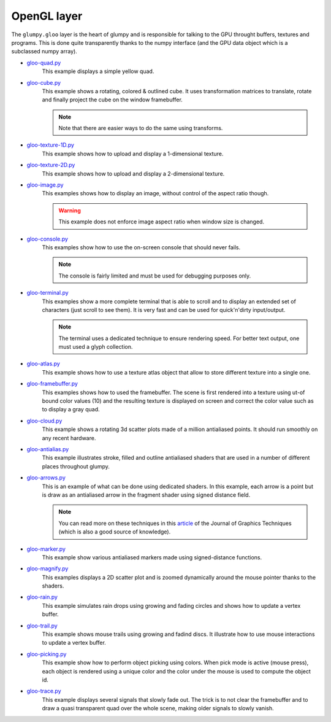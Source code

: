 .. _gloo-quad.py:            https://github.com/glumpy/glumpy/blob/master/examples/gloo-quad.py
.. _gloo-cube.py:            https://github.com/glumpy/glumpy/blob/master/examples/gloo-cube.py
.. _gloo-texture-1D.py:      https://github.com/glumpy/glumpy/blob/master/examples/gloo-texture-1D.py
.. _gloo-texture-2D.py:      https://github.com/glumpy/glumpy/blob/master/examples/gloo-texture-2D.py
.. _gloo-image.py:           https://github.com/glumpy/glumpy/blob/master/examples/gloo-image.py
.. _gloo-console.py:         https://github.com/glumpy/glumpy/blob/master/examples/gloo-console.py
.. _gloo-terminal.py:        https://github.com/glumpy/glumpy/blob/master/examples/gloo-terminal.py
.. _gloo-cloud.py:           https://github.com/glumpy/glumpy/blob/master/examples/gloo-cloud.py
.. _gloo-atlas.py:           https://github.com/glumpy/glumpy/blob/master/examples/gloo-atlas.py
.. _gloo-framebuffer.py:     https://github.com/glumpy/glumpy/blob/master/examples/gloo-framebuffer.py
.. _gloo-rain.py:            https://github.com/glumpy/glumpy/blob/master/examples/gloo-rain.py
.. _gloo-trail.py:           https://github.com/glumpy/glumpy/blob/master/examples/gloo-trail.py
.. _gloo-arrows.py:          https://github.com/glumpy/glumpy/blob/master/examples/gloo-arrows.py
.. _gloo-marker.py:          https://github.com/glumpy/glumpy/blob/master/examples/gloo-marker.py
.. _gloo-antialias.py:       https://github.com/glumpy/glumpy/blob/master/examples/gloo-antialias.py
.. _gloo-picking.py:         https://github.com/glumpy/glumpy/blob/master/examples/gloo-picking.py
.. _gloo-trace.py:           https://github.com/glumpy/glumpy/blob/master/examples/gloo-trace.py
.. _gloo-magnify.py:         https://github.com/glumpy/glumpy/blob/master/examples/gloo-magnify.py

.. _gloo-cartesian-grid.py:  https://github.com/glumpy/glumpy/blob/master/examples/gloo-cartesian-grid.py
.. _gloo-hexagonal-grid.py:  https://github.com/glumpy/glumpy/blob/master/examples/gloo-hexagonal-grid.py
.. _gloo-irregular-grids.py: https://github.com/glumpy/glumpy/blob/master/examples/gloo-irregular-grids.py
.. _gloo-triangular-grid.py: https://github.com/glumpy/glumpy/blob/master/examples/gloo-triangular-grid.py
.. _gloo-regular-grids.py:   https://github.com/glumpy/glumpy/blob/master/examples/gloo-regular-grids.py
.. _gloo-frame.py:           https://github.com/glumpy/glumpy/blob/master/examples/gloo-frame.py
.. _gloo-transparency.py:    https://github.com/glumpy/glumpy/blob/master/examples/gloo-transparency.py

.. ----------------------------------------------------------------------------
.. _section-examples-gloo:

============
OpenGL layer
============

The ``glumpy.gloo`` layer is the heart of glumpy and is responsible for talking
to the GPU throught buffers, textures and programs. This is done quite
transparently thanks to the numpy interface (and the GPU data object which is a
subclassed numpy array).


* gloo-quad.py_
    This example displays a simple yellow quad.

* gloo-cube.py_
    This example shows a rotating, colored & outlined cube. It uses transformation
    matrices to translate, rotate and finally project the cube on the window framebuffer.
    
    .. note::

       Note that there are easier ways to do the same using transforms.

* gloo-texture-1D.py_
    This example shows how to upload and display a 1-dimensional texture.

* gloo-texture-2D.py_
    This example shows how to upload and display a 2-dimensional texture.

* gloo-image.py_
    This examples shows how to display an image, without control of the aspect ratio though.

    .. warning::

       This example does not enforce image aspect ratio when window size is changed.

* gloo-console.py_
    This examples show how to use the on-screen console that should never fails.

    .. note::

       The console is fairly limited and must be used for debugging purposes only.

* gloo-terminal.py_
    This examples show a more complete terminal that is able to scroll and to
    display an extended set of characters (just scroll to see them). It is very
    fast and can be used for quick'n'dirty input/output.

    .. note::

       The terminal uses a dedicated technique to ensure rendering speed. For
       better text output, one must used a glyph collection.
       
* gloo-atlas.py_
    This example shows how to use a texture atlas object that allow to store
    different texture into a single one.
    
* gloo-framebuffer.py_
    This examples shows how to used the framebuffer. The scene is first
    rendered into a texture using ut-of bound color values (10) and the
    resulting texture is displayed on screen and correct the color value such
    as to display a gray quad.
  
* gloo-cloud.py_
    This example shows a rotating 3d scatter plots made of a million antialiased
    points. It should run smoothly on any recent hardware.

* gloo-antialias.py_
    This example illustrates stroke, filled and outline antialiased shaders that are used
    in a number of different places throughout glumpy.

* gloo-arrows.py_
    This is an example of what can be done using dedicated shaders. In this
    example, each arrow is a point but is draw as an antialiased arrow in the
    fragment shader using signed distance field.

    .. note::
       
       You can read more on these techniques in this `article
       <http://jcgt.org/published/0003/04/01/>`_ of the Journal of Graphics
       Techniques (which is also a good source of knowledge).

* gloo-marker.py_
    This example show various antialiased markers made using signed-distance
    functions.

* gloo-magnify.py_
    This examples displays a 2D scatter plot and is zoomed dynamically around
    the mouse pointer thanks to the shaders.

* gloo-rain.py_
    This example simulates rain drops using growing and fading circles and
    shows how to update a vertex buffer.

* gloo-trail.py_
    This example shows mouse trails using growing and fadind discs. It
    illustrate how to use mouse interactions to update a vertex buffer.

* gloo-picking.py_
    This example show how to perform object picking using colors. When pick
    mode is active (mouse press), each object is rendered using a unique color
    and the color under the mouse is used to compute the object id.
    
* gloo-trace.py_
    This example displays several signals that slowly fade out. The trick is to
    not clear the framebuffer and to draw a quasi transparent quad over the
    whole scene, making older signals to slowly vanish.

